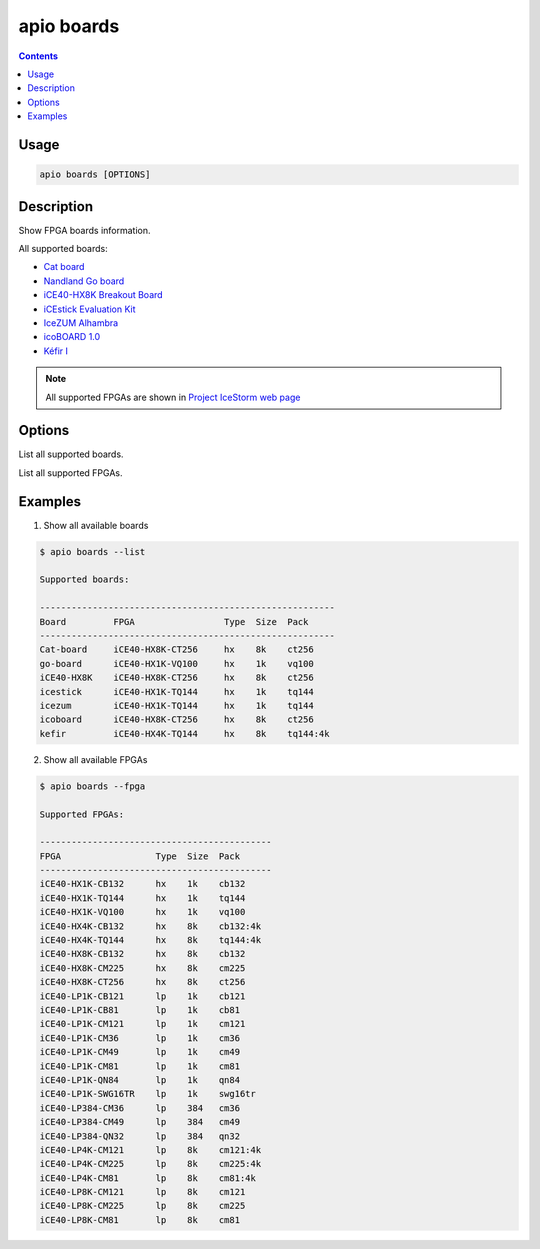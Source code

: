 .. _cmd_boards:

apio boards
===========

.. contents::

Usage
-----

.. code::

    apio boards [OPTIONS]

Description
-----------

Show FPGA boards information.

All supported boards:

* `Cat board <https://hackaday.io/project/7982-cat-board>`_
* `Nandland Go board <https://www.nandland.com/goboard/introduction.html>`_
* `iCE40-HX8K Breakout Board <http://www.latticesemi.com/en/Products/DevelopmentBoardsAndKits/iCE40HX8KBreakoutBoard.aspx>`_
* `iCEstick Evaluation Kit <http://www.pighixxx.com/test/portfolio-items/icestick/>`_
* `IceZUM Alhambra <https://github.com/FPGAwars/icezum>`_
* `icoBOARD 1.0 <http://icoboard.org/icoboard-1-0.html>`_
* `Kéfir I <http://fpgalibre.sourceforge.net/Kefir/>`_

.. note::

  All supported FPGAs are shown in `Project IceStorm web page <http://www.clifford.at/icestorm>`_

Options
-------

.. program:: apio boards

.. option::
    -l, --list

List all supported boards.

.. option::
    -f, --fpga

List all supported FPGAs.


Examples
--------

1. Show all available boards

.. code::

  $ apio boards --list

  Supported boards:

  --------------------------------------------------------
  Board         FPGA                 Type  Size  Pack
  --------------------------------------------------------
  Cat-board     iCE40-HX8K-CT256     hx    8k    ct256
  go-board      iCE40-HX1K-VQ100     hx    1k    vq100
  iCE40-HX8K    iCE40-HX8K-CT256     hx    8k    ct256
  icestick      iCE40-HX1K-TQ144     hx    1k    tq144
  icezum        iCE40-HX1K-TQ144     hx    1k    tq144
  icoboard      iCE40-HX8K-CT256     hx    8k    ct256
  kefir         iCE40-HX4K-TQ144     hx    8k    tq144:4k


2. Show all available FPGAs

.. code::

  $ apio boards --fpga

  Supported FPGAs:

  --------------------------------------------
  FPGA                  Type  Size  Pack
  --------------------------------------------
  iCE40-HX1K-CB132      hx    1k    cb132
  iCE40-HX1K-TQ144      hx    1k    tq144
  iCE40-HX1K-VQ100      hx    1k    vq100
  iCE40-HX4K-CB132      hx    8k    cb132:4k
  iCE40-HX4K-TQ144      hx    8k    tq144:4k
  iCE40-HX8K-CB132      hx    8k    cb132
  iCE40-HX8K-CM225      hx    8k    cm225
  iCE40-HX8K-CT256      hx    8k    ct256
  iCE40-LP1K-CB121      lp    1k    cb121
  iCE40-LP1K-CB81       lp    1k    cb81
  iCE40-LP1K-CM121      lp    1k    cm121
  iCE40-LP1K-CM36       lp    1k    cm36
  iCE40-LP1K-CM49       lp    1k    cm49
  iCE40-LP1K-CM81       lp    1k    cm81
  iCE40-LP1K-QN84       lp    1k    qn84
  iCE40-LP1K-SWG16TR    lp    1k    swg16tr
  iCE40-LP384-CM36      lp    384   cm36
  iCE40-LP384-CM49      lp    384   cm49
  iCE40-LP384-QN32      lp    384   qn32
  iCE40-LP4K-CM121      lp    8k    cm121:4k
  iCE40-LP4K-CM225      lp    8k    cm225:4k
  iCE40-LP4K-CM81       lp    8k    cm81:4k
  iCE40-LP8K-CM121      lp    8k    cm121
  iCE40-LP8K-CM225      lp    8k    cm225
  iCE40-LP8K-CM81       lp    8k    cm81
